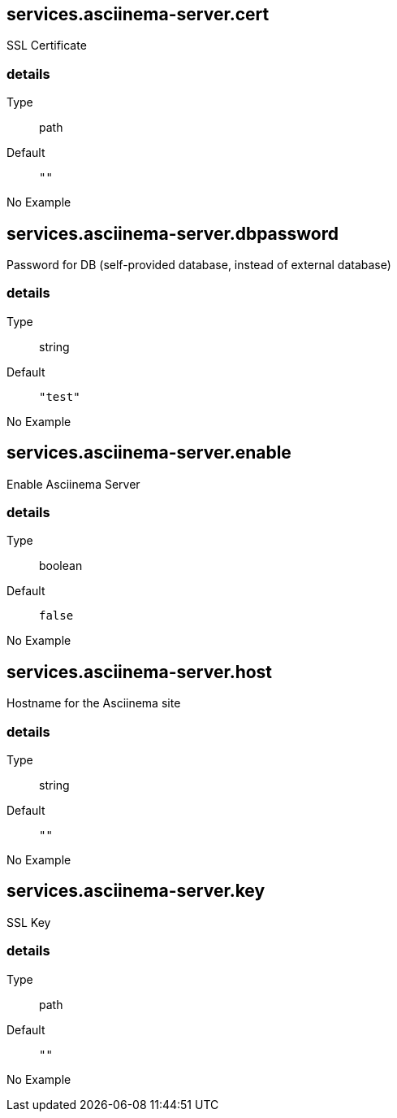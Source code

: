== services.asciinema-server.cert

SSL Certificate


[discrete]
=== details

Type:: path
Default::
+
----
""
----


No Example:: {blank}

== services.asciinema-server.dbpassword

Password for DB (self-provided database, instead of external database)


[discrete]
=== details

Type:: string
Default::
+
----
"test"
----


No Example:: {blank}

== services.asciinema-server.enable

Enable Asciinema Server


[discrete]
=== details

Type:: boolean
Default::
+
----
false
----


No Example:: {blank}

== services.asciinema-server.host

Hostname for the Asciinema site


[discrete]
=== details

Type:: string
Default::
+
----
""
----


No Example:: {blank}

== services.asciinema-server.key

SSL Key


[discrete]
=== details

Type:: path
Default::
+
----
""
----


No Example:: {blank}
